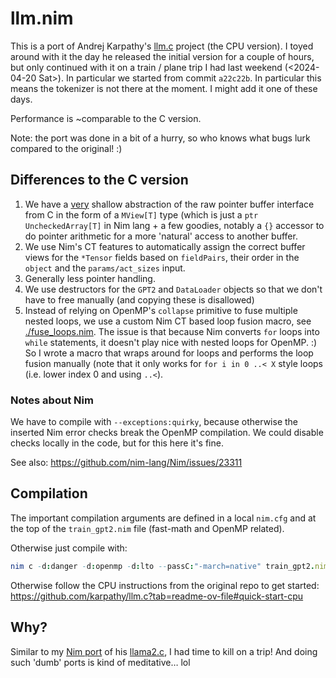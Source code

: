 * llm.nim

This is a port of Andrej Karpathy's [[https://github.com/karpathy/llm.c][llm.c]] project (the CPU version). I
toyed around with it the day he released the initial version for a
couple of hours, but only continued with it on a train / plane trip I
had last weekend (<2024-04-20 Sat>). In particular we started from
commit ~a22c22b~. In particular this means the tokenizer is not there
at the moment. I might add it one of these days.

Performance is ~comparable to the C version.

Note: the port was done in a bit of a hurry, so who knows what bugs
lurk compared to the original! :)

** Differences to the C version

1. We have a _very_ shallow abstraction of the raw pointer buffer
   interface from C in the form of a ~MView[T]~ type (which is just a
   ~ptr UncheckedArray[T]~ in Nim lang + a few goodies, notably a ~{}~
   accessor to do pointer arithmetic for a more 'natural' access to
   another buffer.
2. We use Nim's CT features to automatically assign the correct buffer
   views for the ~*Tensor~ fields based on ~fieldPairs~, their order
   in the ~object~ and the ~params/act_sizes~ input.
3. Generally less pointer handling.
4. We use destructors for the ~GPT2~ and ~DataLoader~ objects so that
   we don't have to free manually (and copying these is disallowed)
5. Instead of relying on OpenMP's ~collapse~ primitive to fuse
   multiple nested loops, we use a custom Nim CT based loop fusion macro, 
   see [[./fuse_loops.nim]]. The issue is that because Nim converts ~for~
   loops into ~while~ statements, it doesn't play nice with nested
   loops for OpenMP. :) So I wrote a macro that wraps around for loops
   and performs the loop fusion manually (note that it only works for
   ~for i in 0 ..< X~ style loops (i.e. lower index 0 and using ~..<~).

*** Notes about Nim

We have to compile with ~--exceptions:quirky~, because otherwise the
inserted Nim error checks break the OpenMP compilation. We could
disable checks locally in the code, but for this here it's fine.

See also:
https://github.com/nim-lang/Nim/issues/23311

** Compilation

The important compilation arguments are defined in a local ~nim.cfg~
and at the top of the ~train_gpt2.nim~ file (fast-math and OpenMP
related).

Otherwise just compile with:
#+begin_src nim
nim c -d:danger -d:openmp -d:lto --passC:"-march=native" train_gpt2.nim
#+end_src

Otherwise follow the CPU instructions from the original repo to get started:
https://github.com/karpathy/llm.c?tab=readme-ov-file#quick-start-cpu


** Why?

Similar to my [[https://github.com/Vindaar/llama2nim][Nim port]] of his [[https://github.com/karpathy/llama2.c][llama2.c]], I had time to kill on a trip!
And doing such 'dumb' ports is kind of meditative... lol


